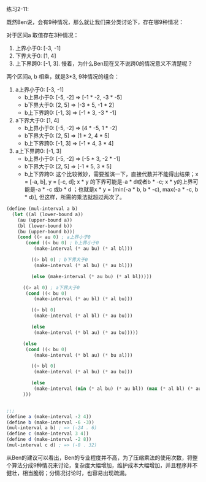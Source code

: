 #+LATEX_CLASS: ramsay-org-article
#+LATEX_CLASS_OPTIONS: [oneside,A4paper,12pt]
#+AUTHOR: Ramsay Leung
#+EMAIL: ramsayleung@gmail.com
#+DATE: 2022-11-12 六 12:59
练习2-11:

既然Ben说，会有9种情况，那么就让我们来分类讨论下，存在哪9种情况：

对于区间a 取值存在3种情况：
1. 上界小于0: [-3, -1]
2. 下界大于0: [1, 4]
3. 上下界跨0: [-1, 3]. 慢着，为什么Ben现在又不说跨0的情况意义不清楚呢？

两个区间a, b 相乘，就是3*3, 9种情况的组合：

1. a上界小于0: [-3, -1]
   - b上界小于0: [-5, -2] => [-1 * -2, -3 * -5]
   - b下界大于0: [2, 5] => [-3 * 5, -1 * 2]
   - b上下界跨0: [-1, 3] => [-1 * 3, -3 * -1]
2. a下界大于0: [1, 4]
   - b上界小于0: [-5, -2] => [4 * -5, 1 * -2]
   - b下界大于0: [2, 5] => [1 * 2, 4 * 5]
   - b上下界跨0: [-1, 3] => [-1 * 4, 3 * 4]
3. a上下界跨0: [-1, 3]
   - b上界小于0: [-5, -2] => [-5 * 3, -2 * -1]
   - b下界大于0: [2, 5] => [-1 * 5, 3 * 5]
   - b上下界跨0: 这个比较微妙，需要推演一下，直接代数并不能得出结果；x = [-a, b], y = [-c, d]; x * y 的下界可能是-a * d或者b * -c; x * y的上界可能是-a * -c 或b * d ；也就是x * y = [min(-a * b, b * -c), max(-a * -c, b * d)], 但这样，所需的乘法就超过两次了。


#+begin_src scheme
  (define (mul-interval a b)
    (let ((al (lower-bound a))
	  (au (upper-bound a))
	  (bl (lower-bound b))
	  (bu (upper-bound b)))
      (cond ((< au 0) ; a上界小于0
	     (cond ((< bu 0) ; b上界小于0
		    (make-interval (* au bu) (* al bl)))

		   ((> bl 0) ; b下界大于0
		    (make-interval (* al bu) (* au bl)))

		   (else (make-interval (* au bu) (* al bl)))))

	    ((> al 0) ; a下界大于0
	     (cond ((< bu 0)
		    (make-interval (* au bl) (* al bu)))

		   ((> bl 0)
		    (make-interval (* al bl) (* au bu)))

		   (else
		    (make-interval (* bl au) (* au bu)))))

	    (else
	     (cond ((< bu 0)
		    (make-interval (* bl au) (* bu al)))

		   ((> bl 0)
		    (make-interval (* al bu) (* au bu)))

		   (else
		    (make-interval (min (* al bu) (* au bl)) (max (* al bl) (* au bu))))))
	    )))


  ;;;
  (define a (make-interval -2 4))
  (define b (make-interval -6 -3))
  (mul-interval a b) ; => (-24 . 6)
  (define c (make-interval 3 4))
  (define d (make-interval -2 8))
  (mul-interval c d) ; => (-8 . 32)
#+end_src

从Ben的建议可以看出，Ben的专业程度并不高，为了压缩乘法的使用次数，将整个算法分成9种情况来讨论，复杂度大幅增加，维护成本大幅增加，并且程序并不健壮，相当脆弱；分情况讨论时，也容易出现疏漏。
